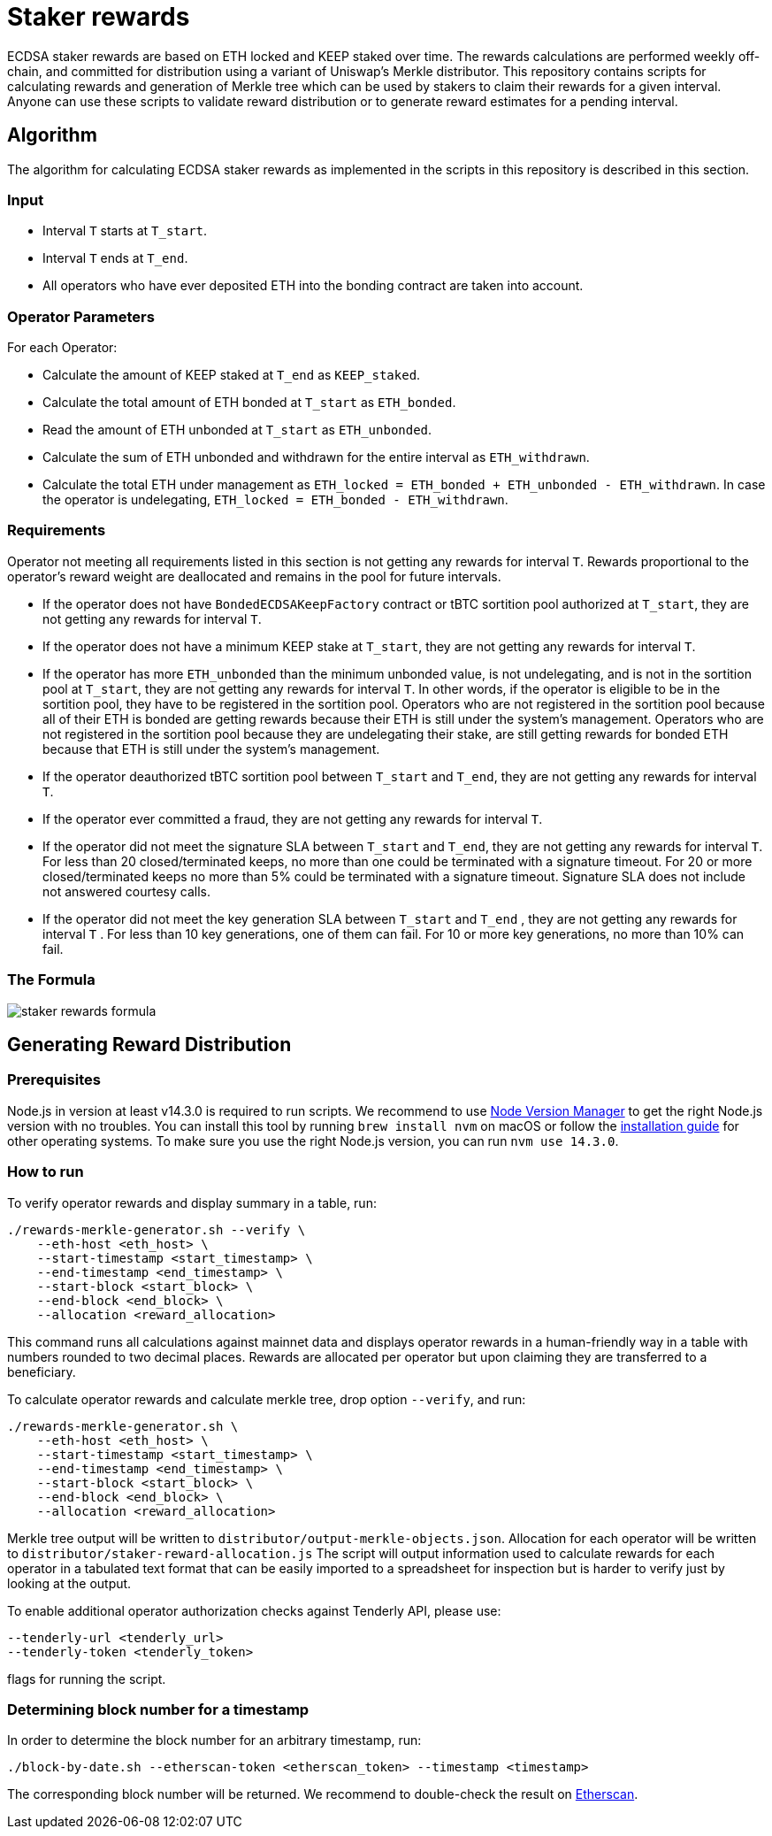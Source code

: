 = Staker rewards

ECDSA staker rewards are based on ETH locked and KEEP staked over time. The
rewards calculations are performed weekly off-chain, and committed for
distribution using a variant of Uniswap’s Merkle distributor. This repository
contains scripts for calculating rewards and generation of Merkle tree which
can be used by stakers to claim their rewards for a given interval. Anyone
can use these scripts to validate reward distribution or to generate reward
estimates for a pending interval.

== Algorithm

The algorithm for calculating ECDSA staker rewards as implemented in the scripts 
in this repository is described in this section.

=== Input
* Interval `T` starts at `T_start`.

* Interval `T` ends at `T_end`.

* All operators who have ever deposited ETH into the bonding contract are taken 
  into account.

=== Operator Parameters
For each Operator:

* Calculate the amount of KEEP staked at `T_end` as `KEEP_staked`.

* Calculate the total amount of ETH bonded at `T_start` as `ETH_bonded`.

* Read the amount of ETH unbonded at `T_start` as `ETH_unbonded`.

* Calculate the sum of ETH unbonded and withdrawn for the entire interval
  as `ETH_withdrawn`.
  
* Calculate the total ETH under management as 
  `ETH_locked = ETH_bonded + ETH_unbonded - ETH_withdrawn`. In case the operator is undelegating, `ETH_locked = ETH_bonded - ETH_withdrawn`.

=== Requirements

Operator not meeting all requirements listed in this section is not getting any
rewards for interval `T`. Rewards proportional to the operator's reward weight
are deallocated and remains in the pool for future intervals. 

* If the operator does not have `BondedECDSAKeepFactory` contract or tBTC sortition
  pool authorized at `T_start`, they are not getting any rewards for interval `T`.
  
* If the operator does not have a minimum KEEP stake at `T_start`, they are not
  getting any rewards for interval `T`.
  
* If the operator has more `ETH_unbonded` than the minimum unbonded value, is not
  undelegating, and is not in the sortition pool at `T_start`, they are not getting
  any rewards for interval `T`. In other words, if the operator is eligible to be
  in the sortition pool, they have to be registered in the sortition pool. Operators
  who are not registered in the sortition pool because all of their ETH is bonded
  are getting rewards because their ETH is still under the system’s management.
  Operators who are not registered in the sortition pool because they are undelegating
  their stake, are still getting rewards for bonded ETH because that ETH is still 
  under the system's management.
  
* If the operator deauthorized tBTC sortition pool between `T_start` and `T_end`, 
  they are not getting any rewards for interval `T`.
  
* If the operator ever committed a fraud, they are not getting any rewards for
  interval `T`. 
  
* If the operator did not meet the signature SLA between `T_start` and `T_end`,
  they are not getting any rewards for interval `T`. For less than 20
  closed/terminated keeps, no more than one could be terminated with a signature
  timeout. For 20 or more closed/terminated keeps no more than 5% could be
  terminated with a signature timeout. Signature SLA does not include not
  answered courtesy calls.
  
* If the operator did not meet the key generation SLA between `T_start` and
  `T_end` , they are not getting any rewards for interval `T` . For less than
  10 key generations, one of them can fail. For 10 or more key generations,
  no more than 10% can fail.
  
=== The Formula

image::rewards.png[staker rewards formula]

== Generating Reward Distribution
=== Prerequisites

Node.js in version at least v14.3.0 is required to run scripts. We recommend to use
https://github.com/nvm-sh/nvm[Node Version Manager] to get the right
Node.js version with no troubles. You can install this tool by running
`brew install nvm` on macOS or follow the https://github.com/nvm-sh/nvm#installing-and-updating[installation guide]
for other operating systems. To make sure you use the right Node.js version,
you can run `nvm use 14.3.0`.

=== How to run

To verify operator rewards and display summary in a table, run:
```
./rewards-merkle-generator.sh --verify \
    --eth-host <eth_host> \
    --start-timestamp <start_timestamp> \
    --end-timestamp <end_timestamp> \
    --start-block <start_block> \
    --end-block <end_block> \
    --allocation <reward_allocation>
```

This command runs all calculations against mainnet data and displays operator 
rewards in a human-friendly way in a table with numbers rounded to two decimal
places. Rewards are allocated per operator but upon claiming they are transferred
to a beneficiary.

To calculate operator rewards and calculate merkle tree, drop option `--verify`, and run:

```
./rewards-merkle-generator.sh \
    --eth-host <eth_host> \
    --start-timestamp <start_timestamp> \
    --end-timestamp <end_timestamp> \
    --start-block <start_block> \
    --end-block <end_block> \
    --allocation <reward_allocation>
```

Merkle tree output will be written to `distributor/output-merkle-objects.json`.
Allocation for each operator will be written to `distributor/staker-reward-allocation.js`
The script will output information used to calculate rewards for each operator in a tabulated
text format that can be easily imported to a spreadsheet for inspection but is harder to verify
just by looking at the output. 

To enable additional operator authorization checks against Tenderly API, please use:
```
--tenderly-url <tenderly_url>
--tenderly-token <tenderly_token>
```
flags for running the script.

=== Determining block number for a timestamp

In order to determine the block number for an arbitrary timestamp, run:
```
./block-by-date.sh --etherscan-token <etherscan_token> --timestamp <timestamp>
```
The corresponding block number will be returned. We recommend to double-check
the result on http://etherscan.io[Etherscan].
